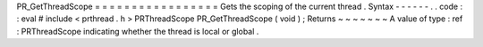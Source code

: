 PR_GetThreadScope
=
=
=
=
=
=
=
=
=
=
=
=
=
=
=
=
=
Gets
the
scoping
of
the
current
thread
.
Syntax
-
-
-
-
-
-
.
.
code
:
:
eval
#
include
<
prthread
.
h
>
PRThreadScope
PR_GetThreadScope
(
void
)
;
Returns
~
~
~
~
~
~
~
A
value
of
type
:
ref
:
PRThreadScope
indicating
whether
the
thread
is
local
or
global
.
